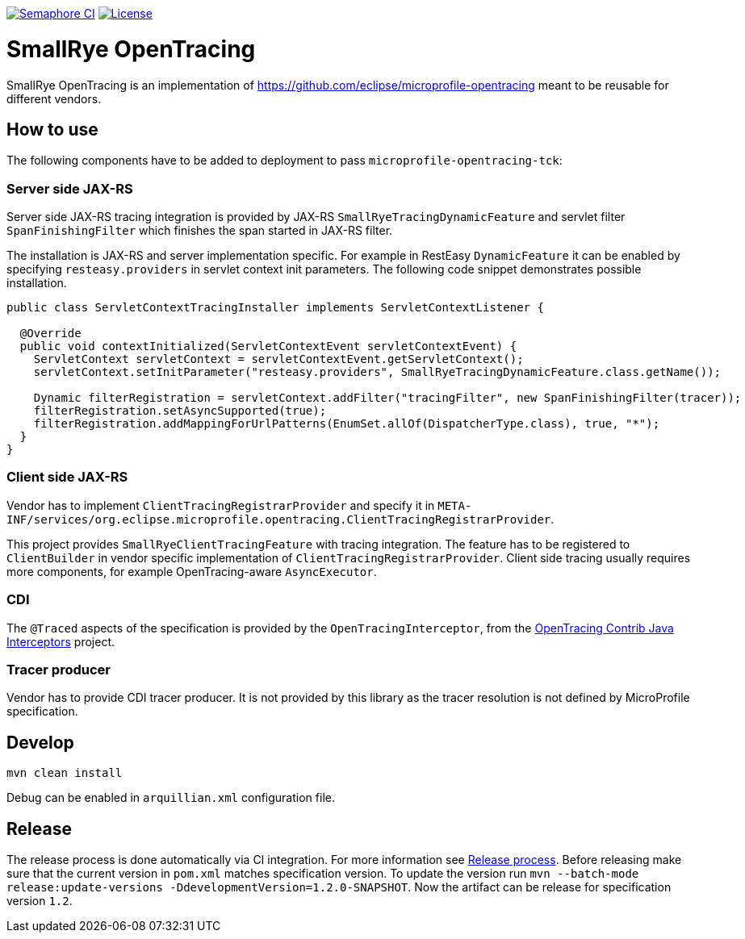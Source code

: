 image:https://semaphoreci.com/api/v1/smallrye/smallrye-opentracing/branches/master/badge.svg["Semaphore CI", link="https://semaphoreci.com/smallrye/smallrye-opentracing"]
image:https://img.shields.io/github/license/smallrye/smallrye-opentracing.svg["License", link="http://www.apache.org/licenses/LICENSE-2.0"]

= SmallRye OpenTracing

SmallRye OpenTracing is an implementation of https://github.com/eclipse/microprofile-opentracing meant
to be reusable for different vendors.

== How to use

The following components have to be added to deployment to pass `microprofile-opentracing-tck`:

=== Server side JAX-RS

Server side JAX-RS tracing integration is provided by JAX-RS `SmallRyeTracingDynamicFeature` and
servlet filter `SpanFinishingFilter` which finishes the span started in JAX-RS filter.

The installation is JAX-RS and server implementation specific.
For example in RestEasy `DynamicFeature` it can be enabled by specifying
`resteasy.providers` in servlet context init parameters. The following code snippet demonstrates
possible installation.

```java
public class ServletContextTracingInstaller implements ServletContextListener {

  @Override
  public void contextInitialized(ServletContextEvent servletContextEvent) {
    ServletContext servletContext = servletContextEvent.getServletContext();
    servletContext.setInitParameter("resteasy.providers", SmallRyeTracingDynamicFeature.class.getName());

    Dynamic filterRegistration = servletContext.addFilter("tracingFilter", new SpanFinishingFilter(tracer));
    filterRegistration.setAsyncSupported(true);
    filterRegistration.addMappingForUrlPatterns(EnumSet.allOf(DispatcherType.class), true, "*");
  }
}
```

=== Client side JAX-RS

Vendor has to implement `ClientTracingRegistrarProvider` and specify it in
`META-INF/services/org.eclipse.microprofile.opentracing.ClientTracingRegistrarProvider`.

This project provides `SmallRyeClientTracingFeature` with tracing integration. The feature
has to be registered to `ClientBuilder` in vendor specific implementation of `ClientTracingRegistrarProvider`.
Client side tracing usually requires more components, for example OpenTracing-aware `AsyncExecutor`.

=== CDI

The `@Traced` aspects of the specification is provided by the `OpenTracingInterceptor`, from the
link:https://github.com/opentracing-contrib/java-interceptors[OpenTracing Contrib Java Interceptors] project.

=== Tracer producer

Vendor has to provide CDI tracer producer. It is not provided by this library as the
tracer resolution is not defined by MicroProfile specification.

== Develop

```bash
mvn clean install
```

Debug can be enabled in `arquillian.xml` configuration file.


== Release

The release process is done automatically via CI integration. For more information see link:https://groups.google.com/forum/#!topic/smallrye/Ct4-k3L-JbA[Release process].
Before releasing make sure that the current version in `pom.xml` matches specification version.
To update the version run `mvn --batch-mode release:update-versions -DdevelopmentVersion=1.2.0-SNAPSHOT`.
Now the artifact can be release for specification version `1.2`.
